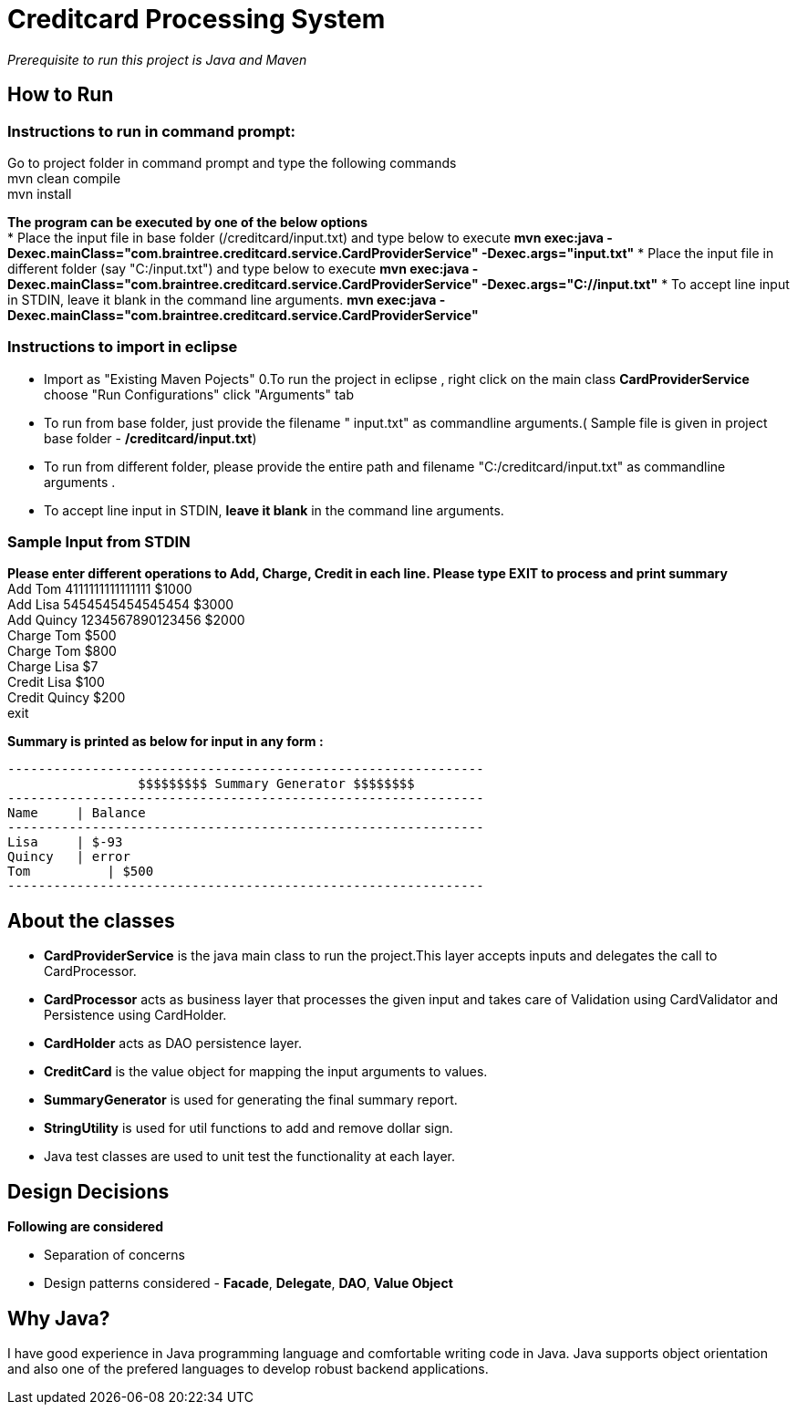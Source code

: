 = Creditcard Processing System

_Prerequisite to run this project is Java and Maven_

== How to Run
=== Instructions to run in command prompt:

Go to project folder in command prompt and type the following commands +
mvn clean compile +
mvn install +

*The program can be executed by one of the below options* +
* Place the input file in base folder (/creditcard/input.txt) and type below to execute
  *mvn exec:java -Dexec.mainClass="com.braintree.creditcard.service.CardProviderService" -Dexec.args="input.txt"*
* Place the input file in different folder (say "C:/input.txt") and type below to execute
*mvn exec:java -Dexec.mainClass="com.braintree.creditcard.service.CardProviderService" -Dexec.args="C://input.txt"*
* To accept line input in STDIN, leave it blank in the command line arguments.
*mvn exec:java -Dexec.mainClass="com.braintree.creditcard.service.CardProviderService"*

=== Instructions to import in eclipse

* Import as "Existing Maven Pojects" 
0.To run the project in eclipse , right click on the main class *CardProviderService* choose "Run Configurations"
click "Arguments" tab
*  To run from base folder, just provide the filename " input.txt"  as commandline arguments.( Sample file is given in project base folder - */creditcard/input.txt*)
*  To run from different folder, please provide the entire path and filename "C:/creditcard/input.txt"  as commandline arguments .
* To accept line input in STDIN, *leave it blank* in the command line arguments.

=== Sample Input from STDIN

*Please enter different operations to Add, Charge, Credit in each line. Please type EXIT to process and print summary* +
Add Tom 4111111111111111 $1000 +
Add Lisa 5454545454545454 $3000 +
Add Quincy 1234567890123456 $2000 +
Charge Tom $500 +
Charge Tom $800 +
Charge Lisa $7 +
Credit Lisa $100 +
Credit Quincy $200 +
exit +

*Summary is printed as below for input in any form :*
[source, java]
----
--------------------------------------------------------------
		 $$$$$$$$$ Summary Generator $$$$$$$$		
--------------------------------------------------------------
Name	 | Balance
--------------------------------------------------------------
Lisa	 | $-93
Quincy	 | error
Tom	     | $500
--------------------------------------------------------------
----
== About the classes
* *CardProviderService* is the java main class to run the project.This  layer accepts inputs and delegates the call to CardProcessor.
* *CardProcessor* acts as business layer  that processes the given input and takes care of Validation using CardValidator and Persistence using CardHolder.
* *CardHolder* acts as DAO persistence layer.
* *CreditCard* is the value object for mapping the input arguments to values.
* *SummaryGenerator* is used for generating the final summary report.
* *StringUtility* is used for util functions to add and remove dollar sign.
* Java test classes are used to unit test the functionality at each layer.

== Design Decisions
*Following are considered* +

* Separation of concerns +
* Design patterns considered - *Facade*, *Delegate*, *DAO*, *Value Object*

== Why Java?
I have good experience in Java programming language and comfortable writing code in Java.
Java supports object orientation and also one of the prefered languages to develop robust backend applications.


